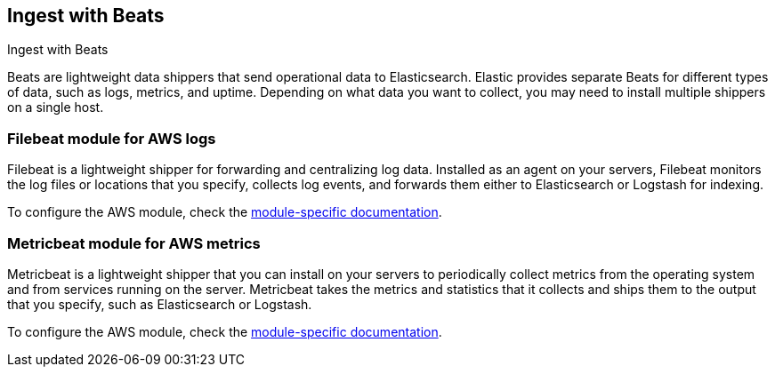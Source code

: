 [[ingest-aws-beats]]
== Ingest with Beats

++++
<titleabbrev>Ingest with Beats</titleabbrev>
++++

Beats are lightweight data shippers that send operational data to Elasticsearch. Elastic provides separate Beats for different types of data, such as logs, metrics, and uptime. Depending on what data you want to collect, you may need to install multiple shippers on a single host.

[discrete]
=== Filebeat module for AWS logs

Filebeat is a lightweight shipper for forwarding and centralizing log data. Installed as an agent on your servers, Filebeat monitors the log files or locations that you specify, collects log events, and forwards them either to Elasticsearch or Logstash for indexing.

To configure the AWS module, check the https://www.elastic.co/guide/en/beats/filebeat/current/filebeat-module-aws.html[module-specific documentation].

[discrete]
=== Metricbeat module for AWS metrics

Metricbeat is a lightweight shipper that you can install on your servers to periodically collect metrics from the operating system and from services running on the server. Metricbeat takes the metrics and statistics that it collects and ships them to the output that you specify, such as Elasticsearch or Logstash.

To configure the AWS module, check the https://www.elastic.co/guide/en/beats/metricbeat/current/metricbeat-module-aws.html[module-specific documentation].

